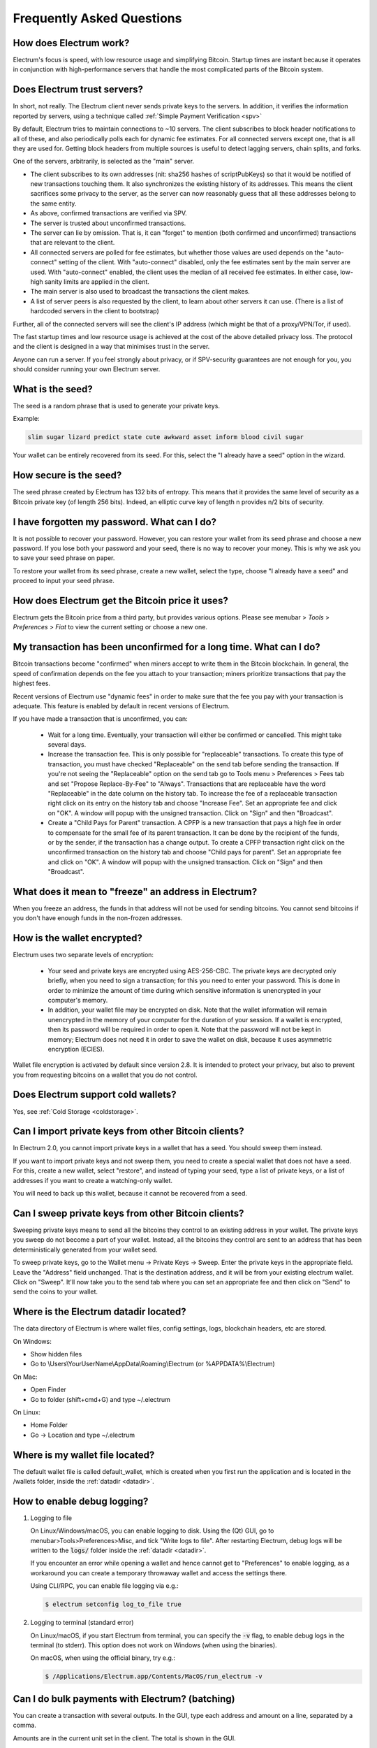Frequently Asked Questions
==========================


How does Electrum work?
-----------------------

Electrum's focus is speed, with low resource usage and
simplifying Bitcoin. Startup times are instant because it
operates in conjunction with high-performance servers that
handle the most complicated parts of the Bitcoin system.

Does Electrum trust servers?
----------------------------

In short, not really. The Electrum client never sends private keys
to the servers. In addition, it verifies the information
reported by servers, using a technique called :ref:`Simple Payment Verification <spv>`

By default, Electrum tries to maintain connections to ~10 servers.
The client subscribes to block header notifications to all of these,
and also periodically polls each for dynamic fee estimates.
For all connected servers except one, that is all they are used for.
Getting block headers from multiple sources is useful to detect lagging
servers, chain splits, and forks.

One of the servers, arbitrarily, is selected as the "main" server.

- The client subscribes to its own addresses (nit: sha256 hashes
  of scriptPubKeys) so that it would be notified of new transactions touching them.
  It also synchronizes the existing history of its addresses.
  This means the client sacrifices some privacy to the server, as the server
  can now reasonably guess that all these addresses belong to the same entity.

- As above, confirmed transactions are verified via SPV.

- The server is trusted about unconfirmed transactions.

- The server can lie by omission. That is, it can "forget" to mention
  (both confirmed and unconfirmed) transactions that are relevant to the client.

- All connected servers are polled for fee estimates, but whether those values
  are used depends on the "auto-connect" setting of the client.
  With "auto-connect" disabled, only the fee estimates sent by the main server are used.
  With "auto-connect" enabled, the client uses the median of all received fee estimates.
  In either case, low-high sanity limits are applied in the client.

- The main server is also used to broadcast the transactions the client makes.

- A list of server peers is also requested by the client, to learn about
  other servers it can use. (There is a list of hardcoded servers in the
  client to bootstrap)

Further, all of the connected servers will see the client's IP address
(which might be that of a proxy/VPN/Tor, if used).

The fast startup times and low resource usage is achieved at the cost of
the above detailed privacy loss. The protocol and the client is designed
in a way that minimises trust in the server.

Anyone can run a server. If you feel strongly about privacy,
or if SPV-security guarantees are not enough for you, you should
consider running your own Electrum server.


What is the seed?
-----------------

The seed is a random phrase that is used to generate your private
keys.

Example:

.. code-block:: none

   slim sugar lizard predict state cute awkward asset inform blood civil sugar

Your wallet can be entirely recovered from its seed. For this, select
the "I already have a seed" option in the wizard.

How secure is the seed?
-----------------------

The seed phrase created by Electrum has 132 bits of entropy. This
means that it provides the same level of security as a Bitcoin private
key (of length 256 bits). Indeed, an elliptic curve key of length n
provides n/2 bits of security.


I have forgotten my password. What can I do?
--------------------------------------------

It is not possible to recover your password. However, you can restore
your wallet from its seed phrase and choose a new password.
If you lose both your password and your seed, there is no way
to recover your money. This is why we ask you to save your seed
phrase on paper.

To restore your wallet from its seed phrase, create a new wallet, select
the type, choose "I already have a seed" and proceed to input your seed
phrase.


How does Electrum get the Bitcoin price it uses?
------------------------------------------------
Electrum gets the Bitcoin price from a third party, but provides
various options.  Please see menubar > `Tools` > `Preferences` > `Fiat`
to view the current setting or choose a new one.


My transaction has been unconfirmed for a long time. What can I do?
-------------------------------------------------------------------

Bitcoin transactions become "confirmed" when miners accept to write
them in the Bitcoin blockchain. In general, the speed of confirmation
depends on the fee you attach to your transaction; miners prioritize
transactions that pay the highest fees.

Recent versions of Electrum use "dynamic fees" in order to make sure
that the fee you pay with your transaction is adequate. This feature
is enabled by default in recent versions of Electrum.

If you have made a transaction that is unconfirmed, you can:

 - Wait for a long time. Eventually, your transaction will either be
   confirmed or cancelled. This might take several days.

 - Increase the transaction fee. This is only possible for
   "replaceable" transactions. To create this type of transaction, 
   you must have checked "Replaceable" on the send tab before sending
   the transaction. If you're not seeing the "Replaceable" option on 
   the send tab go to Tools menu > Preferences > Fees tab and set 
   "Propose Replace-By-Fee" to "Always". Transactions that are
   replaceable have the word "Replaceable" in the date column on the
   history tab. To increase the fee of a replaceable transaction right 
   click on its entry on the history tab and choose "Increase Fee". 
   Set an appropriate fee and click on "OK". A window will popup with 
   the unsigned transaction. Click on "Sign" and then "Broadcast".


 - Create a "Child Pays for Parent" transaction. A CPFP is a new
   transaction that pays a high fee in order to compensate for the
   small fee of its parent transaction. It can be done by the
   recipient of the funds, or by the sender, if the transaction has a
   change output. To create a CPFP transaction right click on the 
   unconfirmed transaction on the history tab and choose 
   "Child pays for parent". Set an appropriate fee and click on "OK". 
   A window will popup with the unsigned transaction. Click on "Sign"
   and then "Broadcast".


What does it mean to "freeze" an address in Electrum?
-----------------------------------------------------

When you freeze an address, the funds in that address will not be used
for sending bitcoins. You cannot send bitcoins if you don't have
enough funds in the non-frozen addresses.


How is the wallet encrypted?
----------------------------

Electrum uses two separate levels of encryption:

 - Your seed and private keys are encrypted using AES-256-CBC. The
   private keys are decrypted only briefly, when you need to sign a
   transaction; for this you need to enter your password. This is done
   in order to minimize the amount of time during which sensitive
   information is unencrypted in your computer's memory.

 - In addition, your wallet file may be encrypted on disk. Note that
   the wallet information will remain unencrypted in the memory of
   your computer for the duration of your session. If a wallet is
   encrypted, then its password will be required in order to open
   it. Note that the password will not be kept in memory; Electrum
   does not need it in order to save the wallet on disk, because it
   uses asymmetric encryption (ECIES).

Wallet file encryption is activated by default since version 2.8. It
is intended to protect your privacy, but also to prevent you from
requesting bitcoins on a wallet that you do not control.


Does Electrum support cold wallets?
-----------------------------------

Yes, see :ref:`Cold Storage <coldstorage>`.


Can I import private keys from other Bitcoin clients?
-----------------------------------------------------

In Electrum 2.0, you cannot import private keys in a wallet that has a
seed. You should sweep them instead.

If you want to import private keys and not sweep them, you need to
create a special wallet that does not have a seed.  For this, create a
new wallet, select "restore", and instead of typing your seed, type a
list of private keys, or a list of addresses if you want to create a
watching-only wallet.


.. image:: png/import_addresses.png


You will need to back up this wallet, because it cannot be
recovered from a seed.

Can I sweep private keys from other Bitcoin clients?
----------------------------------------------------


Sweeping private keys means to send all the bitcoins they control to
an existing address in your wallet. The private keys you sweep do not
become a part of your wallet.  Instead, all the bitcoins they control
are sent to an address that has been deterministically generated from
your wallet seed.

To sweep private keys, go to the Wallet menu -> Private Keys ->
Sweep. Enter the private keys in the appropriate field. Leave the
"Address" field unchanged. That is the destination address, and it will
be from your existing electrum wallet. Click on "Sweep". It'll now take 
you to the send tab where you can set an appropriate fee and then click
on "Send" to send the coins to your wallet.


.. _datadir:

Where is the Electrum datadir located?
--------------------------------------

The data directory of Electrum is where wallet files, config settings,
logs, blockchain headers, etc are stored.

On Windows:

- Show hidden files
- Go to \\Users\\YourUserName\\AppData\\Roaming\\Electrum (or %APPDATA%\\Electrum)

On Mac:

- Open Finder
- Go to folder (shift+cmd+G) and type ~/.electrum

On Linux:

- Home Folder
- Go -> Location and type ~/.electrum


Where is my wallet file located?
--------------------------------

The default wallet file is called default_wallet, which is created when
you first run the application and is located in the /wallets folder,
inside the :ref:`datadir <datadir>`.


How to enable debug logging?
----------------------------

1. Logging to file

   On Linux/Windows/macOS, you can enable logging to disk.
   Using the (Qt) GUI, go to menubar>Tools>Preferences>Misc,
   and tick "Write logs to file". After restarting Electrum,
   debug logs will be written to the :code:`logs/` folder inside the
   :ref:`datadir <datadir>`.

   If you encounter an error while opening a wallet and hence cannot
   get to "Preferences" to enable logging, as a workaround you can
   create a temporary throwaway wallet and access the settings there.

   Using CLI/RPC, you can enable file logging via e.g.:

   .. code-block:: none

       $ electrum setconfig log_to_file true

2. Logging to terminal (standard error)

   On Linux/macOS, if you start Electrum from terminal, you can specify
   the :code:`-v` flag, to enable debug logs in the terminal (to stderr).
   This option does not work on Windows (when using the binaries).

   On macOS, when using the official binary, try e.g.:

   .. code-block:: none

       $ /Applications/Electrum.app/Contents/MacOS/run_electrum -v


Can I do bulk payments with Electrum? (batching)
------------------------------------------------

You can create a transaction with several outputs. In the GUI, type
each address and amount on a line, separated by a comma.

.. image:: png/paytomany.png

Amounts are in the current unit set in the client. The
total is shown in the GUI.

You can also import a CSV file in the "Pay to" field, by clicking on
the folder icon.


Can Electrum create and sign raw transactions?
----------------------------------------------

Electrum lets you create and sign raw transactions right from the user
interface using a form.

Electrum freezes when I try to send bitcoins.
--------------------------------------------

This might happen if you are trying to spend a large number of
transaction outputs (for example, if you have collected hundreds of
donations from a Bitcoin faucet). When you send Bitcoins, Electrum
looks for unspent coins that are in your wallet in order to create a
new transaction. Unspent coins can have different values, much like
physical coins and bills.

If this happens, you should consolidate your transaction inputs by
sending smaller amounts of bitcoins to one of your wallet addresses;
this would be the equivalent of exchanging a stack of nickels for a
dollar bill.

.. _gap limit:

What is the gap limit?
----------------------

The gap limit is the maximum number of consecutive unused addresses in
your deterministic sequence of addresses. Electrum uses it in order
to stop looking for addresses. In Electrum 2.0, it is set to 20 by
default, so the client will get all addresses until 20 unused
addresses are found.


How can I pre-generate new addresses?
-------------------------------------

Electrum will generate new addresses as you use them,
until it hits the `gap limit`_.

If you need to pre-generate more addresses, you can do so by typing
wallet.create_new_address(False) in the console. This command will generate
one new address. Note that the address will be shown with a red
background in the address tab to indicate that it is beyond the gap
limit. The red color will remain until the gap is filled.

WARNING: Addresses beyond the gap limit will not automatically be
recovered from the seed. To recover them will require either increasing
the client's gap limit or generating new addresses until the used
addresses are found.


If you wish to generate more than one address, you can use a "for"
loop. For example, if you wanted to generate 50 addresses, you could
do this:

.. code-block:: python

   [wallet.create_new_address(False) for i in range(50)]


How do I upgrade Electrum?
--------------------------

Warning: always save your wallet seed on paper before
doing an upgrade.

To upgrade Electrum, just install the most recent version.
The way to do this will depend on your OS.

Note that your wallet files are stored separately from the
software, so you can safely remove the old version of the
software if your OS does not do it for you.

Some Electrum upgrades will modify the format of your
wallet files.

For this reason, it is not recommended to downgrade
Electrum to an older version once you have opened your
wallet file with the new version. The older version will
not always be able to read the new wallet file.


The following issues should be considered when upgrading
Electrum 1.x wallets to Electrum 2.x:

- Electrum 2.x will need to regenerate all of your
  addresses during the upgrade process. Please allow it
  time to complete, and expect it to take a little longer
  than usual for Electrum to be ready.

- The contents of your wallet file will be replaced with
  an Electrum 2 wallet. This means Electrum 1.x will no
  longer be able to use your wallet once the upgrade is
  complete.

- The "Addresses" tab will not show any addresses the
  first time you launch Electrum 2. This is expected
  behavior. Restart Electrum 2 after the upgrade is
  complete and your addresses will be available.

- Offline copies of Electrum will not show the
  addresses at all because it cannot synchronize with
  the network. You can force an offline generation of a
  few addresses by typing the following into the
  Console: wallet.synchronize(). When it's complete,
  restart Electrum and your addresses will once again
  be available.


My anti-virus has flagged Electrum as malware! What now?
--------------------------------------------------------

Electrum binaries are often flagged by various anti-virus software.
There is nothing we can do about it, so please stop reporting that to us.
Anti-virus software uses heuristics in order to determine if a program
is malware, and that often results in false positives.

If you trust the developers of the project, you can verify
the GPG signature of Electrum binaries, and safely ignore any anti-virus
warnings.

If you do not trust the developers of the project, you should build the
binaries yourself, or run the software from source.

Finally, if you are really concerned about malware, you should not use an
operating system that relies on anti-virus software.


Electrum requires recent Python. My Linux distribution does not yet have it. What now?
--------------------------------------------------------------------------------------

There are several ways to resolve this.

1. Use the AppImage distributed by us. This is a single self-contained
   binary that includes all the dependencies.
   Currently, we only distribute this binary for x86_64 (amd64) architecture.
   Just download it, (verify GPG sig), make it executable, and run it. E.g.:

   .. code-block:: none

      $ wget https://download.electrum.org/3.3.4/electrum-3.3.4-x86_64.AppImage
      $ chmod +x electrum-3.3.4-x86_64.AppImage
      $ ./electrum-3.3.4-x86_64.AppImage


2. Use backports (e.g. in case of Debian, check the packages in stable-backports)

3. Upgrade your distribution (e.g. use Debian testing instead of stable)

4. Compile Python yourself, and then install pyqt5 using pip (as the package
   manager for the distribution will only have PyQt5 for the version of
   Python that is packaged by them).

   .. code-block:: none

      $ python3 -m pip install --user pyqt5

   (Unfortunately, it seems pyqt5 via pip is only available for x86/x86_64.
   On other archs, you might have to build Qt/PyQt yourself.)

5. Use a virtual machine where you run another Linux distribution that has
   more recent packages.


I might run my own server. Are client-server connections authenticated?
-----------------------------------------------------------------------

Electrum uses a client-server architecture, where the endpoints speak the
Electrum protocol. The Electrum protocol is JSON-RPC based.
The two main stacks the client supports are

1. JSON-RPC over SSL/TLS over TCP

2. JSON-RPC over TCP

Note that neither option uses HTTP.

The client only connects to servers over SSL (so plaintext TCP is not used).
Prior to Electrum 3.1, there used to be a checkbox in the GUI to toggle this
but it was removed.

As for authentication, the client accepts both CA-signed certificates and self-signed
SSL certificates. When it first connects to a server, it pins the fact whether that
server is using a CA-signed or a self-signed cert.

- If it is self-signed, it will only accept that cert until it expires for that server (TOFU).

- If it is CA signed, it will forever only accept CA-signed certs for that server.

For your own server, both CA-signed and self-signed certs have their advantages.

- With self-signed certs, as the client uses TOFU, there is a possibility of
  man-in-the-middle during the first connection.

- With CA-signed certs, you need to trust the Certificate Authorities.


Does Electrum support altcoins ("cryptocurrencies")?
----------------------------------------------------

No. Electrum only supports Bitcoin.

The project has never supported any altcoins, only Bitcoin. However Electrum
is free (as in freedom) software with a permissive license, and there are many
forks of the software that support specific altcoins. These are separate projects,
with their own maintainers, independent of Electrum. We do not review their code
or endorse them in any way. If you are a user of these, please direct any and all
support requests to their maintainers, instead of us.
